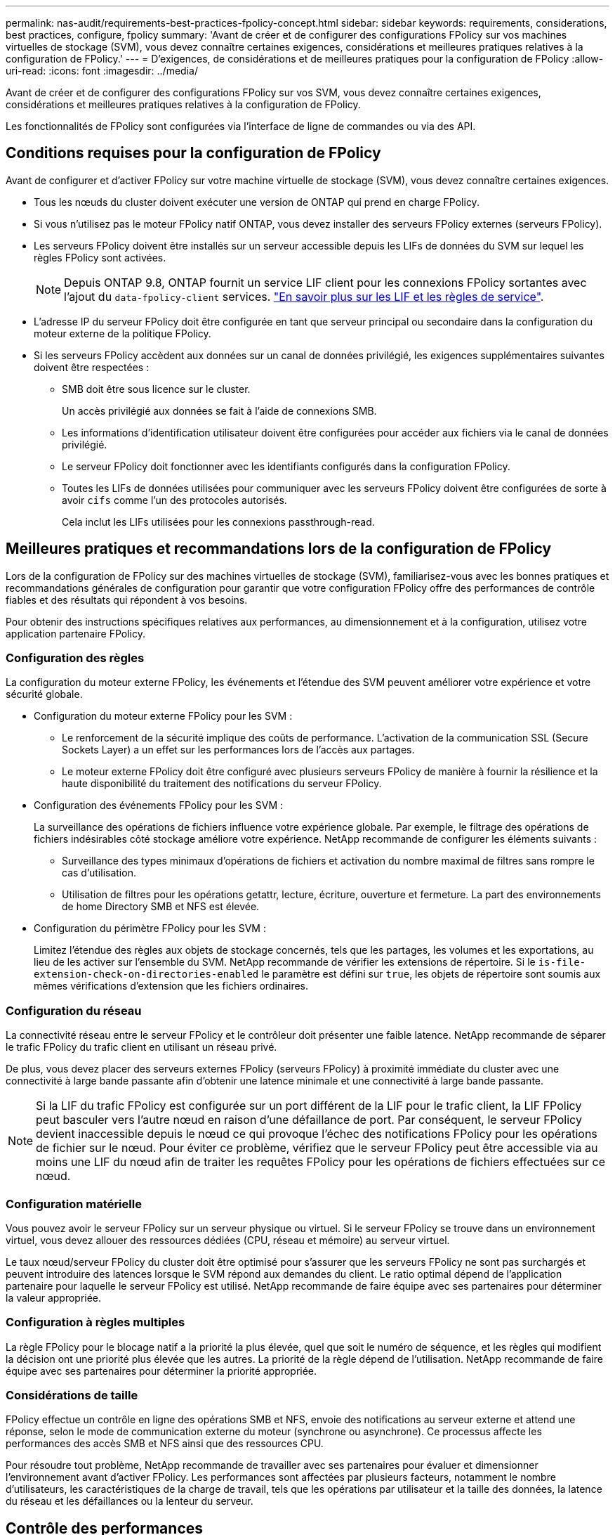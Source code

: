 ---
permalink: nas-audit/requirements-best-practices-fpolicy-concept.html 
sidebar: sidebar 
keywords: requirements, considerations, best practices, configure, fpolicy 
summary: 'Avant de créer et de configurer des configurations FPolicy sur vos machines virtuelles de stockage (SVM), vous devez connaître certaines exigences, considérations et meilleures pratiques relatives à la configuration de FPolicy.' 
---
= D'exigences, de considérations et de meilleures pratiques pour la configuration de FPolicy
:allow-uri-read: 
:icons: font
:imagesdir: ../media/


[role="lead"]
Avant de créer et de configurer des configurations FPolicy sur vos SVM, vous devez connaître certaines exigences, considérations et meilleures pratiques relatives à la configuration de FPolicy.

Les fonctionnalités de FPolicy sont configurées via l'interface de ligne de commandes ou via des API.



== Conditions requises pour la configuration de FPolicy

Avant de configurer et d'activer FPolicy sur votre machine virtuelle de stockage (SVM), vous devez connaître certaines exigences.

* Tous les nœuds du cluster doivent exécuter une version de ONTAP qui prend en charge FPolicy.
* Si vous n'utilisez pas le moteur FPolicy natif ONTAP, vous devez installer des serveurs FPolicy externes (serveurs FPolicy).
* Les serveurs FPolicy doivent être installés sur un serveur accessible depuis les LIFs de données du SVM sur lequel les règles FPolicy sont activées.
+

NOTE: Depuis ONTAP 9.8, ONTAP fournit un service LIF client pour les connexions FPolicy sortantes avec l'ajout du `data-fpolicy-client` services. https://docs.netapp.com/us-en/ontap/networking/lifs_and_service_policies96.html["En savoir plus sur les LIF et les règles de service"].

* L'adresse IP du serveur FPolicy doit être configurée en tant que serveur principal ou secondaire dans la configuration du moteur externe de la politique FPolicy.
* Si les serveurs FPolicy accèdent aux données sur un canal de données privilégié, les exigences supplémentaires suivantes doivent être respectées :
+
** SMB doit être sous licence sur le cluster.
+
Un accès privilégié aux données se fait à l'aide de connexions SMB.

** Les informations d'identification utilisateur doivent être configurées pour accéder aux fichiers via le canal de données privilégié.
** Le serveur FPolicy doit fonctionner avec les identifiants configurés dans la configuration FPolicy.
** Toutes les LIFs de données utilisées pour communiquer avec les serveurs FPolicy doivent être configurées de sorte à avoir `cifs` comme l'un des protocoles autorisés.
+
Cela inclut les LIFs utilisées pour les connexions passthrough-read.







== Meilleures pratiques et recommandations lors de la configuration de FPolicy

Lors de la configuration de FPolicy sur des machines virtuelles de stockage (SVM), familiarisez-vous avec les bonnes pratiques et recommandations générales de configuration pour garantir que votre configuration FPolicy offre des performances de contrôle fiables et des résultats qui répondent à vos besoins.

Pour obtenir des instructions spécifiques relatives aux performances, au dimensionnement et à la configuration, utilisez votre application partenaire FPolicy.



=== Configuration des règles

La configuration du moteur externe FPolicy, les événements et l'étendue des SVM peuvent améliorer votre expérience et votre sécurité globale.

* Configuration du moteur externe FPolicy pour les SVM :
+
** Le renforcement de la sécurité implique des coûts de performance. L'activation de la communication SSL (Secure Sockets Layer) a un effet sur les performances lors de l'accès aux partages.
** Le moteur externe FPolicy doit être configuré avec plusieurs serveurs FPolicy de manière à fournir la résilience et la haute disponibilité du traitement des notifications du serveur FPolicy.


* Configuration des événements FPolicy pour les SVM :
+
La surveillance des opérations de fichiers influence votre expérience globale. Par exemple, le filtrage des opérations de fichiers indésirables côté stockage améliore votre expérience. NetApp recommande de configurer les éléments suivants :

+
** Surveillance des types minimaux d'opérations de fichiers et activation du nombre maximal de filtres sans rompre le cas d'utilisation.
** Utilisation de filtres pour les opérations getattr, lecture, écriture, ouverture et fermeture. La part des environnements de home Directory SMB et NFS est élevée.


* Configuration du périmètre FPolicy pour les SVM :
+
Limitez l'étendue des règles aux objets de stockage concernés, tels que les partages, les volumes et les exportations, au lieu de les activer sur l'ensemble du SVM. NetApp recommande de vérifier les extensions de répertoire. Si le `is-file-extension-check-on-directories-enabled` le paramètre est défini sur `true`, les objets de répertoire sont soumis aux mêmes vérifications d'extension que les fichiers ordinaires.





=== Configuration du réseau

La connectivité réseau entre le serveur FPolicy et le contrôleur doit présenter une faible latence. NetApp recommande de séparer le trafic FPolicy du trafic client en utilisant un réseau privé.

De plus, vous devez placer des serveurs externes FPolicy (serveurs FPolicy) à proximité immédiate du cluster avec une connectivité à large bande passante afin d'obtenir une latence minimale et une connectivité à large bande passante.


NOTE: Si la LIF du trafic FPolicy est configurée sur un port différent de la LIF pour le trafic client, la LIF FPolicy peut basculer vers l'autre nœud en raison d'une défaillance de port. Par conséquent, le serveur FPolicy devient inaccessible depuis le nœud ce qui provoque l'échec des notifications FPolicy pour les opérations de fichier sur le nœud. Pour éviter ce problème, vérifiez que le serveur FPolicy peut être accessible via au moins une LIF du nœud afin de traiter les requêtes FPolicy pour les opérations de fichiers effectuées sur ce nœud.



=== Configuration matérielle

Vous pouvez avoir le serveur FPolicy sur un serveur physique ou virtuel. Si le serveur FPolicy se trouve dans un environnement virtuel, vous devez allouer des ressources dédiées (CPU, réseau et mémoire) au serveur virtuel.

Le taux nœud/serveur FPolicy du cluster doit être optimisé pour s'assurer que les serveurs FPolicy ne sont pas surchargés et peuvent introduire des latences lorsque le SVM répond aux demandes du client. Le ratio optimal dépend de l'application partenaire pour laquelle le serveur FPolicy est utilisé. NetApp recommande de faire équipe avec ses partenaires pour déterminer la valeur appropriée.



=== Configuration à règles multiples

La règle FPolicy pour le blocage natif a la priorité la plus élevée, quel que soit le numéro de séquence, et les règles qui modifient la décision ont une priorité plus élevée que les autres. La priorité de la règle dépend de l'utilisation. NetApp recommande de faire équipe avec ses partenaires pour déterminer la priorité appropriée.



=== Considérations de taille

FPolicy effectue un contrôle en ligne des opérations SMB et NFS, envoie des notifications au serveur externe et attend une réponse, selon le mode de communication externe du moteur (synchrone ou asynchrone). Ce processus affecte les performances des accès SMB et NFS ainsi que des ressources CPU.

Pour résoudre tout problème, NetApp recommande de travailler avec ses partenaires pour évaluer et dimensionner l'environnement avant d'activer FPolicy. Les performances sont affectées par plusieurs facteurs, notamment le nombre d'utilisateurs, les caractéristiques de la charge de travail, tels que les opérations par utilisateur et la taille des données, la latence du réseau et les défaillances ou la lenteur du serveur.



== Contrôle des performances

FPolicy est un système basé sur les notifications. Les notifications sont envoyées à un serveur externe pour traitement et pour générer une réponse à ONTAP. Ce processus aller-retour augmente la latence pour l'accès client.

La surveillance des compteurs de performances sur le serveur FPolicy et dans ONTAP vous permet d'identifier les goulets d'étranglement dans la solution et de configurer les paramètres nécessaires pour une solution optimale. Par exemple, une augmentation de la latence FPolicy a un effet en cascade sur la latence d'accès SMB et NFS. Par conséquent, vous devez contrôler à la fois la charge de travail (SMB et NFS) et la latence FPolicy. En outre, vous pouvez utiliser des règles de qualité de service dans ONTAP pour configurer une charge de travail pour chaque volume ou SVM activé pour FPolicy.

NetApp recommande d'exécuter `statistics show –object workload` commande permettant d'afficher les statistiques des charges de travail. De plus, vous devez surveiller les paramètres suivants :

* Latences moyennes, en lecture et en écriture
* Nombre total d'opérations
* Compteurs de lecture et d'écriture


Vous pouvez contrôler les performances des sous-systèmes FPolicy à l'aide des compteurs FPolicy suivants.


NOTE: Vous devez être en mode diagnostic pour collecter les statistiques relatives à FPolicy.

.Étapes
. Collectez les compteurs FPolicy :
+
.. `statistics start -object fpolicy -instance _instance_name_ -sample-id _ID_`
.. `statistics start -object fpolicy_policy -instance _instance_name_ -sample-id _ID_`


. Afficher les compteurs FPolicy :
+
.. `statistics show -object fpolicy –instance _instance_name_ -sample-id _ID_`
.. `statistics show -object fpolicy_server –instance _instance_name_ -sample-id _ID_`


+
--
Le `fpolicy` et `fpolicy_server` les compteurs fournissent des informations sur plusieurs paramètres de performances décrits dans le tableau suivant.

[cols="25,75"]
|===
| Compteurs | Description 


 a| 
* compteurs « fpolicy »*



| latence_demande_max | Latence maximale des demandes d'écran 


| demandes_en_attente | Nombre total de demandes d'écran en cours de traitement 


| liste_latence_de_la_demande | Histogramme de latence pour les demandes d'écran 


| taux_envoyé_demandes | Nombre de demandes d'écran envoyées par seconde 


| taux_de_réception_demandes | Nombre de demandes d'écran reçues par seconde 


 a| 
* compteurs « fpolicy_server »*



| latence_demande_max | Latence maximale pour une demande d'écran 


| demandes_en_attente | Nombre total de demandes d'écran en attente de réponse 


| latence_de_la_demande | Latence moyenne pour une demande d'écran 


| liste_latence_de_la_demande | Histogramme de latence pour les demandes d'écran 


| taux_envoyé_demande | Nombre de requêtes d'écran envoyées au serveur FPolicy par seconde 


| taux_de_réception_réponse | Nombre de réponses d'écran reçues du serveur FPolicy par seconde 
|===
--




=== Gérer le flux de travail FPolicy et la dépendance vis-à-vis d'autres technologies

NetApp recommande de désactiver une règle FPolicy avant d'apporter toute modification de la configuration. Par exemple, si vous souhaitez ajouter ou modifier une adresse IP dans le moteur externe configuré pour la stratégie activé, désactivez d'abord la stratégie.

Si vous configurez FPolicy pour surveiller les volumes NetApp FlexCache, NetApp vous recommande de ne pas configurer FPolicy pour surveiller les opérations de lecture et de fichier getattr. La surveillance de ces opérations dans ONTAP nécessite la récupération des données I2P (inode-to-path). Les données I2P ne pouvant pas être récupérées à partir de volumes FlexCache, elles doivent être récupérées à partir du volume d'origine. Le contrôle de ces opérations élimine donc les avantages de performance que FlexCache peut offrir.

Lorsque FPolicy et une solution antivirus externe sont déployés, la solution antivirus reçoit d'abord les notifications. Le traitement FPolicy démarre uniquement une fois l'analyse antivirus terminée. Il est important de dimensionner correctement les solutions antivirus, car une analyse antivirus lente peut affecter les performances globales.



== Considérations relatives à la mise à niveau en lecture directe et au rétablissement

Vous devez connaître certaines considérations relatives à la mise à niveau et à la restauration avant de procéder à une mise à niveau vers une version de ONTAP qui prend en charge la lecture d'un mot de passe-passe ou avant de restaurer une version qui ne prend pas en charge la lecture d'un fichier passthrough.



=== Mise à niveau

Une fois que tous les nœuds sont mis à niveau vers une version de ONTAP qui prend en charge le mode de lecture intermédiaire FPolicy, le cluster est capable d'utiliser la fonctionnalité de lecture intermédiaire. Cependant, la lecture du mot de passe est désactivée par défaut sur les configurations FPolicy existantes. Pour utiliser la lecture passerelle sur les configurations FPolicy existantes, vous devez désactiver la règle FPolicy et modifier la configuration, puis réactiver la configuration.



=== Rétablissement

Avant de revenir à une version de ONTAP qui ne prend pas en charge la lecture passthrough FPolicy, vous devez remplir les conditions suivantes :

* Désactivez toutes les stratégies à l'aide de passthrough-read, puis modifiez les configurations affectées pour qu'elles n'utilisent pas passthrough-read.
* Désactivez la fonctionnalité FPolicy sur le cluster en désactivant chaque politique FPolicy sur le cluster.

